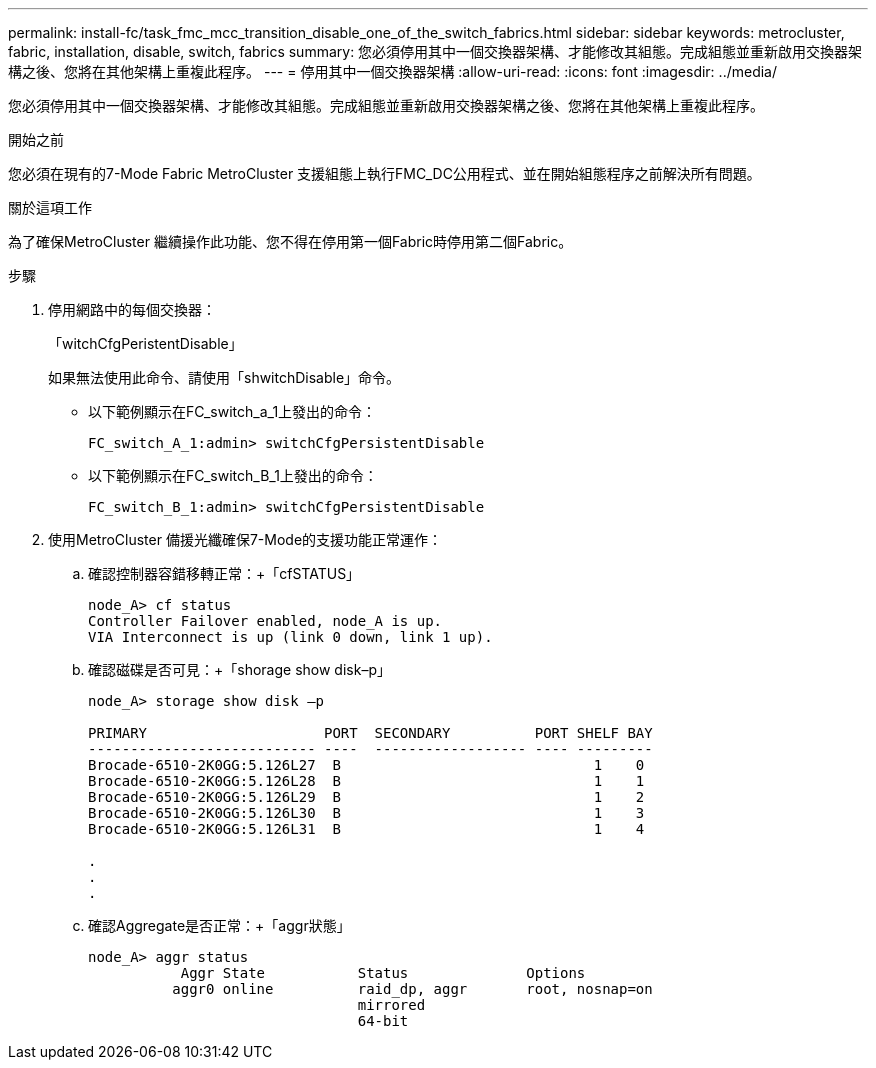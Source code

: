 ---
permalink: install-fc/task_fmc_mcc_transition_disable_one_of_the_switch_fabrics.html 
sidebar: sidebar 
keywords: metrocluster, fabric, installation, disable, switch, fabrics 
summary: 您必須停用其中一個交換器架構、才能修改其組態。完成組態並重新啟用交換器架構之後、您將在其他架構上重複此程序。 
---
= 停用其中一個交換器架構
:allow-uri-read: 
:icons: font
:imagesdir: ../media/


[role="lead"]
您必須停用其中一個交換器架構、才能修改其組態。完成組態並重新啟用交換器架構之後、您將在其他架構上重複此程序。

.開始之前
您必須在現有的7-Mode Fabric MetroCluster 支援組態上執行FMC_DC公用程式、並在開始組態程序之前解決所有問題。

.關於這項工作
為了確保MetroCluster 繼續操作此功能、您不得在停用第一個Fabric時停用第二個Fabric。

.步驟
. 停用網路中的每個交換器：
+
「witchCfgPeristentDisable」

+
如果無法使用此命令、請使用「shwitchDisable」命令。

+
** 以下範例顯示在FC_switch_a_1上發出的命令：
+
[listing]
----
FC_switch_A_1:admin> switchCfgPersistentDisable
----
** 以下範例顯示在FC_switch_B_1上發出的命令：
+
[listing]
----
FC_switch_B_1:admin> switchCfgPersistentDisable
----


. 使用MetroCluster 備援光纖確保7-Mode的支援功能正常運作：
+
.. 確認控制器容錯移轉正常：+「cfSTATUS」
+
[listing]
----
node_A> cf status
Controller Failover enabled, node_A is up.
VIA Interconnect is up (link 0 down, link 1 up).
----
.. 確認磁碟是否可見：+「shorage show disk–p」
+
[listing]
----
node_A> storage show disk –p

PRIMARY                     PORT  SECONDARY          PORT SHELF BAY
--------------------------- ----  ------------------ ---- ---------
Brocade-6510-2K0GG:5.126L27  B                              1    0
Brocade-6510-2K0GG:5.126L28  B                              1    1
Brocade-6510-2K0GG:5.126L29  B                              1    2
Brocade-6510-2K0GG:5.126L30  B                              1    3
Brocade-6510-2K0GG:5.126L31  B                              1    4

.
.
.
----
.. 確認Aggregate是否正常：+「aggr狀態」
+
[listing]
----
node_A> aggr status
           Aggr State           Status              Options
          aggr0 online          raid_dp, aggr       root, nosnap=on
                                mirrored
                                64-bit
----




